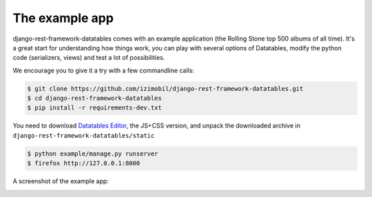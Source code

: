 The example app
===============

django-rest-framework-datatables comes with an example application (the Rolling Stone top 500 albums of all time).
It's a great start for understanding how things work, you can play with several options of Datatables, modify the python code (serializers, views) and test a lot of possibilities.

We encourage you to give it a try with a few commandline calls:

.. code:: bash

    $ git clone https://github.com/izimobil/django-rest-framework-datatables.git
    $ cd django-rest-framework-datatables
    $ pip install -r requirements-dev.txt

You need to download `Datatables Editor <https://editor.datatables.net/download/>`_, the JS+CSS version, and unpack the downloaded archive in
``django-rest-framework-datatables/static``

.. code:: bash

    $ python example/manage.py runserver
    $ firefox http://127.0.0.1:8000

A screenshot of the example app:

.. image:: _static/screenshot.jpg
